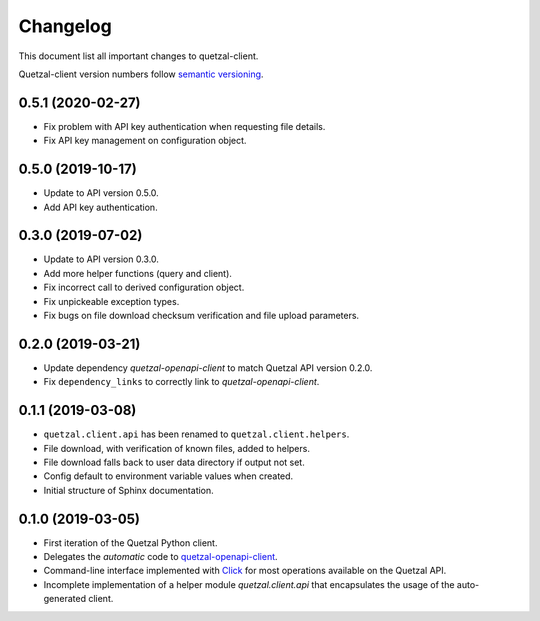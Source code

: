 =========
Changelog
=========

This document list all important changes to quetzal-client.

Quetzal-client version numbers follow `semantic versioning <http://semver.org>`_.

0.5.1 (2020-02-27)
------------------

* Fix problem with API key authentication when requesting file details.
* Fix API key management on configuration object.

0.5.0 (2019-10-17)
------------------

* Update to API version 0.5.0.
* Add API key authentication.

0.3.0 (2019-07-02)
------------------

* Update to API version 0.3.0.
* Add more helper functions (query and client).
* Fix incorrect call to derived configuration object.
* Fix unpickeable exception types.
* Fix bugs on file download checksum verification and file upload parameters.

0.2.0 (2019-03-21)
------------------

* Update dependency *quetzal-openapi-client* to match Quetzal API version 0.2.0.
* Fix ``dependency_links`` to correctly link to *quetzal-openapi-client*.

0.1.1 (2019-03-08)
------------------

* ``quetzal.client.api`` has been renamed to ``quetzal.client.helpers``.
* File download, with verification of known files, added to helpers.
* File download falls back to user data directory if output not set.
* Config default to environment variable values when created.
* Initial structure of Sphinx documentation.


0.1.0 (2019-03-05)
------------------

* First iteration of the Quetzal Python client.
* Delegates the *automatic* code to `quetzal-openapi-client <https://github.com/quetz-al/quetzal-openapi-client>`_.
* Command-line interface implemented with `Click <https://palletsprojects.com/p/click/>`_
  for most operations available on the Quetzal API.
* Incomplete implementation of a helper module `quetzal.client.api` that
  encapsulates the usage of the auto-generated client.
